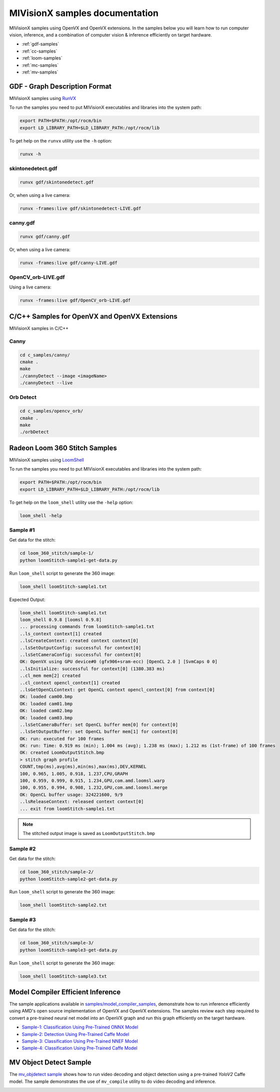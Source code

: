 .. meta::
  :description: MIVisionX API
  :keywords: MIVisionX, ROCm, API, reference, data type, support

.. _samples:

******************************************
MIVisionX samples documentation
******************************************

MIVisionX samples using OpenVX and OpenVX extensions. In the samples below you will learn how to run computer vision, inference, and a combination of computer vision & inference efficiently on target hardware.

* :ref:`gdf-samples`
* :ref:`cc-samples`
* :ref:`loom-samples`
* :ref:`mc-samples`
* :ref:`mv-samples`

.. _gdf-samples:

GDF - Graph Description Format
==============================

MIVisionX samples using `RunVX <https://github.com/ROCm/MIVisionX/tree/develop/utilities/runvx/README.md>`_

To run the samples you need to put MIVisionX executables and libraries into the system path:

.. code-block:: shell

  export PATH=$PATH:/opt/rocm/bin
  export LD_LIBRARY_PATH=$LD_LIBRARY_PATH:/opt/rocm/lib

To get help on the ``runvx`` utility use the ``-h`` option:

.. code-block:: shell

  runvx -h


skintonedetect.gdf
------------------

.. image:: https://raw.githubusercontent.com/ROCm/MIVisionX/develop/samples/images/skinToneDetect_image.PNG
  :alt: Image of face on left, and skin area highlighted on right

.. code-block:: shell

  runvx gdf/skintonedetect.gdf


Or, when using a live camera:

.. code-block:: shell

  runvx -frames:live gdf/skintonedetect-LIVE.gdf


canny.gdf
---------

.. image:: https://raw.githubusercontent.com/ROCm/MIVisionX/develop/samples/images/canny_image.PNG
  :alt: Image of person on left and highlighted edges on right

.. code-block:: shell

  runvx gdf/canny.gdf


Or, when using a live camera:

.. code-block:: shell

  runvx -frames:live gdf/canny-LIVE.gdf


OpenCV_orb-LIVE.gdf
-------------------

Using a live camera:

.. code-block:: shell

  runvx -frames:live gdf/OpenCV_orb-LIVE.gdf


.. _cc-samples:

C/C++ Samples for OpenVX and OpenVX Extensions
==============================================

MIVisionX samples in C/C++

Canny
-----

.. code-block:: shell

  cd c_samples/canny/
  cmake .
  make
  ./cannyDetect --image <imageName> 
  ./cannyDetect --live


Orb Detect
----------

.. code-block:: shell

  cd c_samples/opencv_orb/
  cmake .
  make
  ./orbDetect


.. _loom-samples:

Radeon Loom 360 Stitch Samples
==============================

MIVisionX samples using `LoomShell <https://github.com/ROCm/MIVisionX/tree/develop/utilities/loom_shell/README.md>`_

.. image:: https://raw.githubusercontent.com/ROCm/MIVisionX/develop/docs/data/loom-4.png
  :alt: Image of video display
  :target: https://youtu.be/E8pPU04iZjw

To run the samples you need to put MIVisionX executables and libraries into the system path:

.. code-block:: shell

  export PATH=$PATH:/opt/rocm/bin
  export LD_LIBRARY_PATH=$LD_LIBRARY_PATH:/opt/rocm/lib

To get help on the ``loom_shell`` utility use the ``-help`` option:

.. code-block:: shell

  loom_shell -help


Sample #1
---------

Get data for the stitch:

.. code-block:: shell

  cd loom_360_stitch/sample-1/
  python loomStitch-sample1-get-data.py


Run ``loom_shell`` script to generate the 360 image:

.. code-block:: shell

  loom_shell loomStitch-sample1.txt


Expected Output:

.. code-block:: shell

  loom_shell loomStitch-sample1.txt 
  loom_shell 0.9.8 [loomsl 0.9.8]
  ... processing commands from loomStitch-sample1.txt
  ..ls_context context[1] created
  ..lsCreateContext: created context context[0]
  ..lsSetOutputConfig: successful for context[0]
  ..lsSetCameraConfig: successful for context[0]
  OK: OpenVX using GPU device#0 (gfx906+sram-ecc) [OpenCL 2.0 ] [SvmCaps 0 0]
  ..lsInitialize: successful for context[0] (1380.383 ms)
  ..cl_mem mem[2] created
  ..cl_context opencl_context[1] created
  ..lsGetOpenCLContext: get OpenCL context opencl_context[0] from context[0]
  OK: loaded cam00.bmp
  OK: loaded cam01.bmp
  OK: loaded cam02.bmp
  OK: loaded cam03.bmp
  ..lsSetCameraBuffer: set OpenCL buffer mem[0] for context[0]
  ..lsSetOutputBuffer: set OpenCL buffer mem[1] for context[0]
  OK: run: executed for 100 frames
  OK: run: Time: 0.919 ms (min); 1.004 ms (avg); 1.238 ms (max); 1.212 ms (1st-frame) of 100 frames
  OK: created LoomOutputStitch.bmp
  > stitch graph profile
  COUNT,tmp(ms),avg(ms),min(ms),max(ms),DEV,KERNEL
  100, 0.965, 1.005, 0.918, 1.237,CPU,GRAPH
  100, 0.959, 0.999, 0.915, 1.234,GPU,com.amd.loomsl.warp
  100, 0.955, 0.994, 0.908, 1.232,GPU,com.amd.loomsl.merge
  OK: OpenCL buffer usage: 324221600, 9/9
  ..lsReleaseContext: released context context[0]
  ... exit from loomStitch-sample1.txt


.. note::
  The stitched output image is saved as ``LoomOutputStitch.bmp``

Sample #2
---------

Get data for the stitch:

.. code-block:: shell

  cd loom_360_stitch/sample-2/
  python loomStitch-sample2-get-data.py


Run ``loom_shell`` script to generate the 360 image:

.. code-block:: shell

  loom_shell loomStitch-sample2.txt


Sample #3
---------

Get data for the stitch:

.. code-block:: shell

  cd loom_360_stitch/sample-3/
  python loomStitch-sample3-get-data.py


Run ``loom_shell`` script to generate the 360 image:

.. code-block:: shell

  loom_shell loomStitch-sample3.txt


.. _mc-samples:

Model Compiler Efficient Inference
==================================

.. image:: ../data/modelCompilerWorkflow.png
  :alt: Image of pretrained neural net models going into model compiler and moving into MIVisionX runtime

The sample applications available in `samples/model_compiler_samples <https://github.com/ROCm/MIVisionX/blob/develop/samples/model_compiler_samples/README.md>`_, demonstrate how to run inference efficiently using AMD's open source implementation of OpenVX and OpenVX extensions. The samples review each step required to convert a pre-trained neural net model into an OpenVX graph and run this graph efficiently on the target hardware. 

* `Sample-1: Classification Using Pre-Trained ONNX Model <https://github.com/ROCm/MIVisionX/blob/develop/samples/model_compiler_samples/README.md#sample-1---classification-using-pre-trained-onnx-model>`_
* `Sample-2: Detection Using Pre-Trained Caffe Model <https://github.com/ROCm/MIVisionX/blob/develop/samples/model_compiler_samples/README.md#sample-2---detection-using-pre-trained-caffe-model>`_ 
* `Sample-3: Classification Using Pre-Trained NNEF Model <https://github.com/ROCm/MIVisionX/blob/develop/samples/model_compiler_samples/README.md#sample-3---classification-using-pre-trained-nnef-model>`_
* `Sample-4: Classification Using Pre-Trained Caffe Model <https://github.com/ROCm/MIVisionX/blob/develop/samples/model_compiler_samples/README.md#sample-4---classification-using-pre-trained-caffe-model>`_


.. _mv-samples:

MV Object Detect Sample
========================

The `mv_objdetect sample <https://github.com/ROCm/MIVisionX/blob/develop/samples/mv_objdetect/README.md>`_ shows how to run video decoding and object detection using a pre-trained `YoloV2` Caffe model. 
The sample demonstrates the use of ``mv_compile`` utility to do video decoding and inference.

.. image:: https://raw.githubusercontent.com/ROCm/MIVisionX/master/develop/mv_objdetect/data/images/Video_4_screenshot.png
  :alt: Street scene with cars and trucks highlighted in boxes
